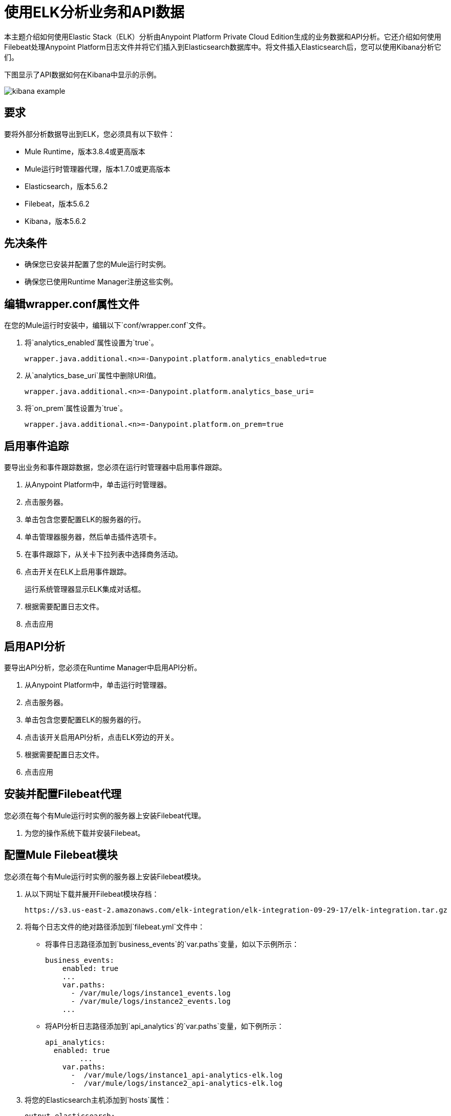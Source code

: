 = 使用ELK分析业务和API数据

本主题介绍如何使用Elastic Stack（ELK）分析由Anypoint Platform Private Cloud Edition生成的业务数据和API分析。它还介绍如何使用Filebeat处理Anypoint Platform日志文件并将它们插入到Elasticsearch数据库中。将文件插入Elasticsearch后，您可以使用Kibana分析它们。

下图显示了API数据如何在Kibana中显示的示例。

image:kibana-example.png[]

== 要求

要将外部分析数据导出到ELK，您必须具有以下软件：

*  Mule Runtime，版本3.8.4或更高版本
*  Mule运行时管理器代理，版本1.7.0或更高版本
*  Elasticsearch，版本5.6.2
*  Filebeat，版本5.6.2
*  Kibana，版本5.6.2

== 先决条件

* 确保您已安装并配置了您的Mule运行时实例。
* 确保您已使用Runtime Manager注册这些实例。

== 编辑wrapper.conf属性文件

在您的Mule运行时安装中，编辑以下`conf/wrapper.conf`文件。

. 将`analytics_enabled`属性设置为`true`。
+
----
wrapper.java.additional.<n>=-Danypoint.platform.analytics_enabled=true
----

. 从`analytics_base_uri`属性中删除URI值。
+
----
wrapper.java.additional.<n>=-Danypoint.platform.analytics_base_uri=
----

. 将`on_prem`属性设置为`true`。
+
----
wrapper.java.additional.<n>=-Danypoint.platform.on_prem=true
----

== 启用事件追踪

要导出业务和事件跟踪数据，您必须在运行时管理器中启用事件跟踪。

. 从Anypoint Platform中，单击运行时管理器。
. 点击服务器。
. 单击包含您要配置ELK的服务器的行。
. 单击管理器服务器，然后单击插件选项卡。
. 在事件跟踪下，从关卡下拉列表中选择商务活动。
. 点击开关在ELK上启用事件跟踪。
+
运行系统管理器显示ELK集成对话框。

. 根据需要配置日志文件。
. 点击应用

== 启用API分析

要导出API分析，您必须在Runtime Manager中启用API分析。

. 从Anypoint Platform中，单击运行时管理器。
. 点击服务器。
. 单击包含您要配置ELK的服务器的行。
. 点击该开关启用API分析，点击ELK旁边的开关。
. 根据需要配置日志文件。
. 点击应用

== 安装并配置Filebeat代理

您必须在每个有Mule运行时实例的服务器上安装Filebeat代理。

. 为您的操作系统下载并安装Filebeat。

== 配置Mule Filebeat模块

您必须在每个有Mule运行时实例的服务器上安装Filebeat模块。

. 从以下网址下载并展开Filebeat模块存档：
+
----
https://s3.us-east-2.amazonaws.com/elk-integration/elk-integration-09-29-17/elk-integration.tar.gz
----

. 将每个日志文件的绝对路径添加到`filebeat.yml`文件中：
+
* 将事件日志路径添加到`business_events`的`var.paths`变量，如以下示例所示：
+
----
business_events:
    enabled: true
    ...
    var.paths: 
      - /var/mule/logs/instance1_events.log
      - /var/mule/logs/instance2_events.log
    ...
----
+
* 将API分析日志路径添加到`api_analytics`的`var.paths`变量，如下例所示：
+
----
api_analytics:
  enabled: true
  	...
    var.paths:
      -  /var/mule/logs/instance1_api-analytics-elk.log
      -  /var/mule/logs/instance2_api-analytics-elk.log
----

. 将您的Elasticsearch主机添加到`hosts`属性：
+
----
output.elasticsearch:
	...
	hosts: ["http://your_elastic_installation:9200"]
	...
----

. 更新Filebeat配置
+
* 如果您使用Linux软件包管理器安装了Filebeat，请运行包含在Filebeat模块下载中的以下脚本：
+
----
 setup_mule_module.sh
----
+
* 如果您使用其他方法安装Filebeat，则必须
** 将`filebeat.template.mule.json`和`filebeat.yml`复制到Filebeat的根安装文件夹
** 将`mule`模块文件夹复制到Filebeat安装的`module`文件夹中。
== 运行Filebeat

. 在您的系统上启动Filebeat作为服务。
+
例如，如果您正在使用RPM程序包管理器：
+
----
sudo /etc/init.d/filebeat start
----

. 配置Filebeat以在启动过程中自动启动：
+
----
sudo chkconfig --add filebeat
----

== 安装Elasticsearch Geoip和代理模块

您必须安装以下Elasticsearch插件：

*  *Geoip*：确定存储在日志中的IP地址的地理位置。
*  *User Agent*：根据HTTP请求确定浏览器或操作系统的相关信息。


== 配置Kibana并导入MuleSoft Kibana仪表板

在安装Filebeat和Elasticsearch之后，您必须配置Kibana以便能够使用Anypoint Platform中的数据。

MuleSoft提供了一组默认的Kibana配置，可用于分析业务和API数据。这些包括仪表板，搜索和可视化。

. 配置索引模式
+
您必须为Anypoint Platform数据创建Elasticsearch索引。

.. 生成初始数据集。
+
这是创建索引所需的，以便Kibana可以识别这一点。例如，您可以向测试API发送请求以生成一组初始数据。

.. 在Kibana管理控制台中，创建一个以`mule-*`为索引模式的值。

. 获取索引模式ID
+
创建索引模式后，您必须获取索引ID。查看`mule-*`索引模式时，该模式在URL中可见。例如，在下图中，索引模式ID是`AV7OmqBs1r9syiCBxyee`。
+
image:kibana-index-pattern-id.png[]

. 从以下URL下载Mule Kibana配置文件：
+
----
https://s3.us-east-2.amazonaws.com/elk-integration/elk-integration-09-29-17/dashboards.tar.gz
----
+
该文件包含可用于分析Anypoint平台数据的默认仪表板，搜索和可视化仪表板。

. 将索引模式ID添加到`searches.json`的`searchSourceJSON`属性。
+
修改`searches.json`以包含在上一步中检索到的索引模式ID。您必须修改此文件中`searchSourceJSON`的每个出现次数。
+
----
"kibanaSavedObjectMeta": {
        "searchSourceJSON": "{\"index\":\"AV7OmqBs1r9syiCBxyee\", .......
 }
----

. 将每个仪表板导入到Kibana安装中。
+
您必须按以下顺序导入仪表板：
+
..  dashboards.json
..  searches.json
..  visualizations.json

== 另请参阅

*  https://www.elastic.co/guide/en/elasticsearch/plugins/current/ingest-geoip.html [摄取Geoip处理器插件]
*  https://www.elastic.co/guide/en/elasticsearch/plugins/current/ingest-user-agent.html [摄取用户代理处理器插件]

 
